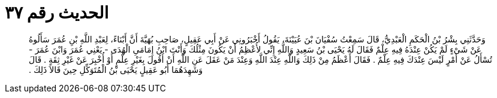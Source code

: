
= الحديث رقم ٣٧

[quote.hadith]
وَحَدَّثَنِي بِشْرُ بْنُ الْحَكَمِ الْعَبْدِيُّ، قَالَ سَمِعْتُ سُفْيَانَ بْنَ عُيَيْنَةَ، يَقُولُ أَخْبَرُونِي عَنْ أَبِي عَقِيلٍ، صَاحِبِ بُهَيَّةَ أَنَّ أَبْنَاءً، لِعَبْدِ اللَّهِ بْنِ عُمَرَ سَأَلُوهُ عَنْ شَىْءٍ لَمْ يَكُنْ عِنْدَهُ فِيهِ عِلْمٌ فَقَالَ لَهُ يَحْيَى بْنُ سَعِيدٍ وَاللَّهِ إِنِّي لأُعْظِمُ أَنْ يَكُونَ مِثْلُكَ وَأَنْتَ ابْنُ إِمَامَىِ الْهُدَى - يَعْنِي عُمَرَ وَابْنَ عُمَرَ - تُسْأَلُ عَنْ أَمْرٍ لَيْسَ عِنْدَكَ فِيهِ عِلْمٌ ‏.‏ فَقَالَ أَعْظَمُ مِنْ ذَلِكَ وَاللَّهِ عِنْدَ اللَّهِ وَعِنْدَ مَنْ عَقَلَ عَنِ اللَّهِ أَنْ أَقُولَ بِغَيْرِ عِلْمٍ أَوْ أُخْبِرَ عَنْ غَيْرِ ثِقَةٍ ‏.‏ قَالَ وَشَهِدَهُمَا أَبُو عَقِيلٍ يَحْيَى بْنُ الْمُتَوَكِّلِ حِينَ قَالاَ ذَلِكَ ‏.‏